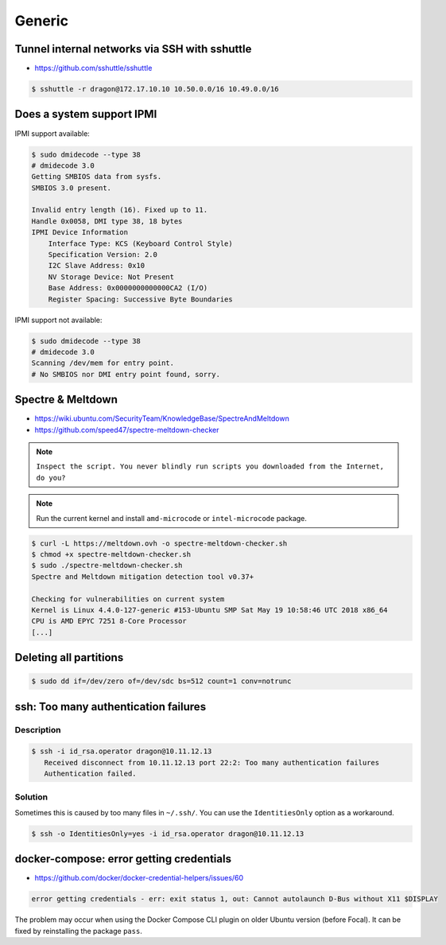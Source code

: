 =======
Generic
=======

Tunnel internal networks via SSH with sshuttle
==============================================

* https://github.com/sshuttle/sshuttle

.. code-block:: bash

   $ sshuttle -r dragon@172.17.10.10 10.50.0.0/16 10.49.0.0/16

Does a system support IPMI
==========================

IPMI support available:

.. code-block:: console

   $ sudo dmidecode --type 38
   # dmidecode 3.0
   Getting SMBIOS data from sysfs.
   SMBIOS 3.0 present.

   Invalid entry length (16). Fixed up to 11.
   Handle 0x0058, DMI type 38, 18 bytes
   IPMI Device Information
       Interface Type: KCS (Keyboard Control Style)
       Specification Version: 2.0
       I2C Slave Address: 0x10
       NV Storage Device: Not Present
       Base Address: 0x0000000000000CA2 (I/O)
       Register Spacing: Successive Byte Boundaries

IPMI support not available:

.. code-block:: console

   $ sudo dmidecode --type 38
   # dmidecode 3.0
   Scanning /dev/mem for entry point.
   # No SMBIOS nor DMI entry point found, sorry.

Spectre & Meltdown
==================

* https://wiki.ubuntu.com/SecurityTeam/KnowledgeBase/SpectreAndMeltdown
* https://github.com/speed47/spectre-meltdown-checker

.. note::

   ``Inspect the script. You never blindly run scripts you downloaded from the Internet, do you?``

.. note::

   Run the current kernel and install ``amd-microcode`` or ``intel-microcode`` package.

.. code-block:: console

   $ curl -L https://meltdown.ovh -o spectre-meltdown-checker.sh
   $ chmod +x spectre-meltdown-checker.sh
   $ sudo ./spectre-meltdown-checker.sh
   Spectre and Meltdown mitigation detection tool v0.37+

   Checking for vulnerabilities on current system
   Kernel is Linux 4.4.0-127-generic #153-Ubuntu SMP Sat May 19 10:58:46 UTC 2018 x86_64
   CPU is AMD EPYC 7251 8-Core Processor
   [...]

Deleting all partitions
=======================

.. code-block:: console

   $ sudo dd if=/dev/zero of=/dev/sdc bs=512 count=1 conv=notrunc

ssh: Too many authentication failures
=====================================

Description
-----------

.. code-block:: console

   $ ssh -i id_rsa.operator dragon@10.11.12.13
      Received disconnect from 10.11.12.13 port 22:2: Too many authentication failures
      Authentication failed.

Solution
--------

Sometimes this is caused by too many files in ``~/.ssh/``. You can use the ``IdentitiesOnly`` option as a workaround.

.. code-block:: console

   $ ssh -o IdentitiesOnly=yes -i id_rsa.operator dragon@10.11.12.13

docker-compose: error getting credentials
=========================================

* https://github.com/docker/docker-credential-helpers/issues/60

.. code-block:: none

   error getting credentials - err: exit status 1, out: Cannot autolaunch D-Bus without X11 $DISPLAY

The problem may occur when using the Docker Compose CLI plugin on older Ubuntu version (before Focal).
It can be fixed by reinstalling the package ``pass``.
